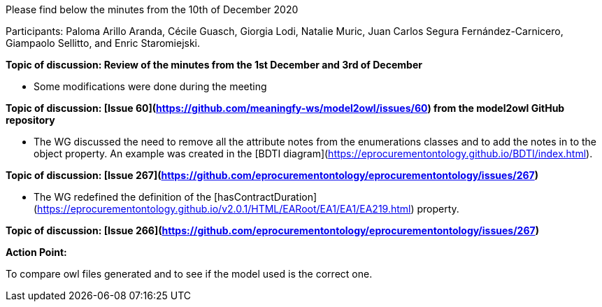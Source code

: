 Please find below the minutes from the 10th of December 2020

Participants: Paloma Arillo Aranda, Cécile Guasch, Giorgia Lodi, Natalie Muric, Juan Carlos Segura Fernández-Carnicero, Giampaolo Sellitto, and Enric Staromiejski.

**Topic of discussion: Review of the minutes from the 1st December and 3rd of December**

* Some modifications were done during the meeting

**Topic of discussion: [Issue 60](https://github.com/meaningfy-ws/model2owl/issues/60) from the model2owl GitHub repository**

* The WG discussed the need to remove all the attribute notes from the enumerations classes and to add the notes in to the object property. An example was created in the [BDTI diagram](https://eprocurementontology.github.io/BDTI/index.html).

**Topic of discussion: [Issue 267](https://github.com/eprocurementontology/eprocurementontology/issues/267)**

* The WG redefined the definition of the [hasContractDuration](https://eprocurementontology.github.io/v2.0.1/HTML/EARoot/EA1/EA1/EA219.html) property.

**Topic of discussion: [Issue 266](https://github.com/eprocurementontology/eprocurementontology/issues/267)**

**Action Point:**

To compare owl files generated and to see if the model used is the correct one.